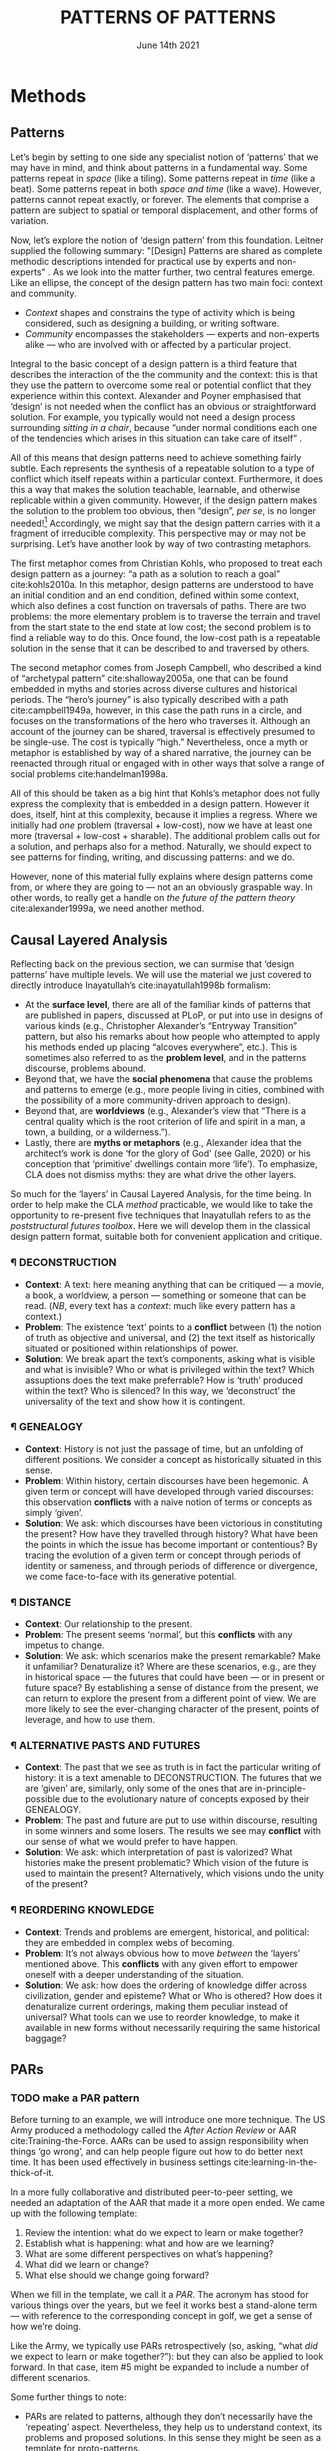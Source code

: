 #+Title: PATTERNS OF PATTERNS
#+Date: June 14th 2021
#+BIBLIOGRAPHY: /home/joe/pattern-reboot/main.bib
#+LATEX_HEADER: \usepackage[a4paper,bindingoffset=0.2in,left=1in,right=1in,top=1in,bottom=1in,footskip=.25in]{geometry}
#+LATEX_HEADER: \usepackage[dvipsnames]{xcolor}
#+LATEX_HEADER: \usepackage{fontspec}
#+LATEX_HEADER: \usepackage{natbib}
#+LATEX_HEADER: \usepackage[math-style=french]{unicode-math}
#+LATEX_HEADER: \usepackage{mathtools}
#+LATEX_HEADER: \setmonofont[Color=blue]{Ubuntu Mono}
#+LATEX_HEADER: \newfontfamily{\mm}[Color=red]{DejaVu Sans Mono}
#+LATEX_HEADER: \setmainfont[BoldFont=EB Garamond,BoldFeatures={Color=ff0000}]{EB Garamond}
#+LATEX_HEADER: \newcommand{\hookuparrow}{\mathrel{\rotatebox[origin=c]{90}{$\hookrightarrow$}}}
#+LATEX_HEADER: \definecolor{pale}{HTML}{fffff8}
#+LATEX_HEADER: \definecolor{orgone}{HTML}{83a598}
#+LATEX_HEADER: \definecolor{orgtwo}{HTML}{fabd2f}
#+LATEX_HEADER: \definecolor{orgthree}{HTML}{d3869b}
#+LATEX_HEADER: \definecolor{orgfour}{HTML}{fb4933}
#+LATEX_HEADER: \definecolor{orgfive}{HTML}{b8bb26}
#+LATEX_HEADER: \definecolor{gruvbg}{HTML}{1d2021}
#+LATEX_HEADER: \newenvironment*{emptyenv}{}{}
#+LATEX_HEADER: \usepackage{sectsty}
#+LATEX_HEADER: \sectionfont{\normalfont\color{red}\selectfont}
#+LATEX_HEADER: \subsectionfont{\normalfont\selectfont}
#+LATEX_HEADER: \paragraphfont{\normalfont\selectfont}
#+LATEX_HEADER: \subsubsectionfont{\normalfont\selectfont\color{black!50}}

* Methods
<<methods>>
** Patterns
   :PROPERTIES:
   :CUSTOM_ID: background
   :END:

Let’s begin by setting to one side any specialist notion of ‘patterns’
that we may have in mind, and think about patterns in a fundamental
way.  Some patterns repeat in /space/ (like a tiling). Some patterns
repeat in /time/ (like a beat).  Some patterns repeat in both /space and
time/ (like a wave).  However, patterns cannot repeat exactly, or
forever.  The elements that comprise a pattern are subject to spatial
or temporal displacement, and other forms of variation.

Now, let’s explore the notion of ‘design pattern’ from this
foundation.  Leitner supplied the following summary: "[Design]
Patterns are shared as complete methodic descriptions intended for
practical use by experts and non-experts" \citep{leitner2015a}.  As we
look into the matter further, two central features emerge.  Like an
ellipse, the concept of the design pattern has two main foci: context
and community.

- /Context/ shapes and constrains the type of activity which is being considered, such as designing a building, or writing software.
- /Community/ encompasses the stakeholders --- experts and non-experts alike --- who are involved with or affected by a particular project.

Integral to the basic concept of a design pattern is a third feature
that describes the interaction of the the community and the context:
this is that they use the pattern to overcome some real or potential
conflict that they experience within this context.  Alexander and
Poyner emphasised that ‘design’ is not needed when the conflict has an
obvious or straightforward solution.  For example, you typically would
not need a design process surrounding /sitting in a chair/, because
“under normal conditions each one of the tendencies which arises in
this situation can take care of itself”
\citep[p.~311]{alexander1970a}.

All of this means that design patterns need to achieve something
fairly subtle.  Each represents the synthesis of a repeatable solution
to a type of conflict which itself repeats within a particular
context.  Furthermore, it does this a way that makes the solution
teachable, learnable, and otherwise replicable within a given
community.  However, if the design pattern makes the solution to the
problem too obvious, then “design”, /per se/, is no longer needed![fn::
For example, Peter Norvig argued that we see fewer design patterns in
dynamic and functional languages, because these languages embed many
of the concepts that the patterns that are explicitly used in OOP
/describe/.]  Accordingly, we might say that the design pattern carries
with it a fragment of irreducible complexity.  This perspective may or
may not be surprising.  Let’s have another look by way of two
contrasting metaphors.

The first metaphor comes from Christian Kohls, who proposed to treat
each design pattern as a journey: “a path as a solution to reach a
goal” cite:kohls2010a.  In this metaphor, design patterns are
understood to have an initial condition and an end condition, defined
within some context, which also defines a cost function on traversals
of paths.  There are two problems: the more elementary problem is to
traverse the terrain and travel from the start state to the end state
at low cost; the second problem is to find a reliable way to do this.
Once found, the low-cost path is a repeatable solution in the sense
that it can be described to and traversed by others.

The second metaphor comes from Joseph Campbell, who described a kind
of “archetypal pattern” cite:shalloway2005a, one that can be found
embedded in myths and stories across diverse cultures and historical
periods.  The “hero’s journey” is also typically described with a path
cite:campbell1949a, however, in this case the path runs in a circle,
and focuses on the transformations of the hero who traverses it.
Although an account of the journey can be shared, traversal is
effectively presumed to be single-use.  The cost is typically “high.”
Nevertheless, once a myth or metaphor is established by way of a
shared narrative, the journey can be reenacted through ritual or
engaged with in other ways that solve a range of social problems
cite:handelman1998a.

All of this should be taken as a big hint that Kohls’s metaphor does
not fully express the complexity that is embedded in a design pattern.
However it does, itself, hint at this complexity, because it implies a
regress.  Where we initially had /one/ problem (traversal + low-cost),
now we have at least one more (traversal + low-cost + sharable).  The
additional problem calls out for a solution, and perhaps also for a
method.  Naturally, we should expect to see patterns for finding,
writing, and discussing patterns: and we do.

However, none of this material fully explains where design patterns
come from, or where they are going to — not an an obviously graspable
way.  In other words, to really get a handle on /the future of the
pattern theory/ cite:alexander1999a, we need another method.

** Causal Layered Analysis

Reflecting back on the previous section, we can surmise that ‘design
patterns’ have multiple levels.  We will use the material we just
covered to directly introduce Inayatullah’s cite:inayatullah1998b
formalism:

- At the *surface level*, there are all of the familiar kinds of
  patterns that are published in papers, discussed at PLoP, or put
  into use in designs of various kinds (e.g., Christopher Alexander’s
  “Entryway Transition” pattern, but also his remarks about how people
  who attempted to apply his methods ended up placing “alcoves
  everywhere”, etc.).  This is sometimes also referred to as the
  *problem level*, and in the patterns discourse, problems abound.
- Beyond that, we have the *social phenomena* that cause the problems
  and patterns to emerge (e.g., more people living in cities, combined
  with the possibility of a more community-driven approach to design).
- Beyond that, are *worldviews* (e.g., Alexander’s view that “There is a
  central quality which is the root criterion of life and spirit in a
  man, a town, a building, or a wilderness.”).
- Lastly, there are *myths or metaphors* (e.g., Alexander idea that the
  architect’s work is done ‘for the glory of God’ (see Galle, 2020) or
  his conception that ‘primitive’ dwellings contain more ‘life’).  To
  emphasize, CLA does not dismiss myths: they are what drive the other
  layers.

So much for the ‘layers’ in Causal Layered Analysis, for the time
being.  In order to help make the CLA /method/ practicable, we would
like to take the opportunity to re-present five techniques that
Inayatullah refers to as the /poststructural futures toolbox/.  Here we
will develop them in the classical design pattern format, suitable
both for convenient application and critique.

*** ¶ DECONSTRUCTION

- *Context*: A text: here meaning anything that can be critiqued — a movie, a book, a worldview, a person — something or someone that can be read.  (/NB/, every text has a /context/: much like every pattern has a context.)
- *Problem*: The existence ‘text’ points to a *conflict* between (1) the notion of truth as objective and universal, and (2) the text itself as historically situated or positioned within relationships of power.
- *Solution*: We break apart the text’s components, asking what is visible and what is invisible? Who or what is privileged within the text? Which assuptions does the text make preferrable?  How is ‘truth’ produced within the text?  Who is silenced?  In this way, we ‘deconstruct’ the universality of the text and show how it is contingent.

# Example: ‘How did Howard’s interviews for Tools for Thought go?’
# If people talk about ‘freedom’ we can try to find the assumptions
# - "what is freedom" - well, not the 4 freedoms in the original version
# ... back when the Americans were fighting the british.
# - because of economics stuff... slavery made sense
# - but racism was their the lower causal layer!
# - At the economic layer it was making good sense

*** ¶ GENEALOGY

- *Context*: History is not just the passage of time, but an unfolding of different positions. We consider a concept as historically situated in this sense.
- *Problem*: Within history, certain discourses have been hegemonic. A given term or concept will have developed through varied discourses: this observation *conflicts* with a naive notion of terms or concepts as simply ‘given’.
- *Solution*: We ask: which discourses have been victorious in constituting the present? How have they travelled through history? What have been the points in which the issue has become important or contentious?  By tracing the evolution of a given term or concept through periods of identity or sameness, and through periods of difference or divergence, we come face-to-face with its generative potential.

# Example: update on Joe’s collaboration with Luís
# - instead of blending, you work back up the tree

*** ¶ DISTANCE

- *Context*: Our relationship to the present.
- *Problem*: The present seems ‘normal’, but this *conflicts* with any impetus to change.
- *Solution*: We ask: which scenarios make the present remarkable?  Make it unfamiliar? Denaturalize it?  Where are these scenarios, e.g., are they in historical space — the futures that could have been — or in present or future space? By establishing a sense of distance from the present, we can return to explore the present from a different point of view.  We are more likely to see the ever-changing character of the present, points of leverage, and how to use them.

# Example: ‘Distance’ can show up in physical space, e.g., at UT Austin    the public affairs school is in a secluded area, in a park and a somewhat obscure library; the mathematics building is adjacent to “applied mathematics” but logic and metaphysics are housed in a different part of the campus.

*** ¶ ALTERNATIVE PASTS AND FUTURES

- *Context*: The past that we see as truth is in fact the particular writing of history: it is a text amenable to DECONSTRUCTION.  The futures that we are ‘given’ are, similarly, only some of the ones that are in-principle-possible due to the evolutionary nature of concepts exposed by their GENEALOGY.
- *Problem*: The past and future are put to use within discourse, resulting in some winners and some losers.  The results we see may *conflict* with our sense of what we would prefer to have happen.
- *Solution*: We ask: which interpretation of past is valorized?  What histories make the present problematic?  Which vision of the future is used to maintain the present?  Alternatively, which visions undo the unity of the present?

# Example: We can compare the histories of R and Emacs.

*** ¶ REORDERING KNOWLEDGE
- *Context*: Trends and problems are emergent, historical, and political: they are embedded in complex webs of becoming.
- *Problem*: It’s not always obvious how to move /between/ the ‘layers’ mentioned above. This *conflicts* with any given effort to empower oneself with a deeper understanding of the situation.
- *Solution*: We ask: how does the ordering of knowledge differ across civilization, gender and episteme? What or Who is othered? How does it denaturalize current orderings, making them peculiar instead of universal? What tools can we use to reorder knowledge, to make it available in new forms without necessarily requiring the same historical baggage?

# Example: What are the myths and metaphors in the ‘user’ and ‘developer’ communities?  How do users and developers see themselves?  E.g., some perspectives is wrapped up in the concept of “hacker culture” which emerged in a given time and space, with a given relationship to technology.

# Maybe the documentation isn’t written down, but it is in the community
# ... I need to get to know these people and learn from the hackers
# ... cf. Hackers’ Dictionary

** PARs

# These are the key to the process of creating form
# I put the accent on the process
# Deeply I found the diagrams themself had power
# paralysed

*** TODO make a PAR pattern

Before turning to an example, we will introduce one more technique.
The US Army produced a methodology called the /After Action Review/ or
AAR cite:Training-the-Force.  AARs can be used to assign
responsibility when things ‘go wrong’, and can help people figure out
how to do better next time.  It has been used effectively in business
settings cite:learning-in-the-thick-of-it.

In a more fully collaborative and distributed peer-to-peer setting, we
needed an adaptation of the AAR that made it a more open ended. We
came up with the following template:

1. Review the intention: what do we expect to learn or make together?
2. Establish what is happening: what and how are we learning?
3. What are some different perspectives on what’s happening?
4. What did we learn or change?
5. What else should we change going forward?

When we fill in the template, we call it a /PAR/.  The acronym has stood
for various things over the years, but we feel it works best a
stand-alone term — with reference to the corresponding concept in
golf, we get a sense of how we’re doing.

Like the Army, we typically use PARs retrospectively (so, asking,
“what /did/ we expect to learn or make together?”): but they can also be
applied to look forward.  In that case, item #5 might be expanded to
include a number of different scenarios.

Some further things to note:

- PARs are related to patterns, although they don’t necessarily have
  the ‘repeating’ aspect.  Nevertheless, they help us to understand
  context, its problems and proposed solutions.  In this sense they
  might be seen as a template for proto-patterns.

- In our collaborative practice, once when we have collected a
  suitable number of PARs, we can use them as data for analysis with
  CLA. Metaphorically, this ‘integrates’ the ‘tangent vectors’ that we
  spotted when we were working together.


* Application

With the tools from Section [[methods]] at our disposal, we can now turn
to a CLA of the design patterns community.  We aim to surface answers
to some of the questions and concerns raised in the introduction.

- One of our challenges with the Futures paper was that they were not well-versed in patterns
- That problem doesn’t exist if we are submitting to PLoP, but we have the opposite problem
- So, keep it light with CLA — with our previous paper, it was trying to push the Futures and Patterns literature at the same time

** Understanding data, headlines, empirical world (short term change) :data:

- What if I’ve built things at this level, but I haven’t dealt with this.
- Then maybe you have a dominance of rosy glasses problems-and-solutions
  - Does this then mean “oh we just need new patterns?”
  - The mythos is intact even though you changed the surface
  - “dominant group” persists; ‘divine right of kings’ or the mythos of the caste system; feet of the original humans
  - Patterns and anti-patterns (and CLA) of communism would be an interesting sequel
  - Bolsheviks had the /idea of a professional revolutionary/.

(This section is sometimes referred to as the ‘problem’ layer.)  The
pattern community is not short on problems: a ‘problematizing’ view of
reality is one of the main features of the design pattern method.
Some problems, like ‘Alexander's Problem’ (per Bryant) have not yet
been solved.  Many have solutions in the form of design patterns,
although as we noted above, these solutions cannot be totally
cut-and-dried or they would obviate the need for ‘design’.
- cite:dawes2017a provides a taxonomy of critiques
  - Rejecting pluralistic values, and others...
- Cf. our annotated bibliography in Google Drive
** Systemic approaches and solutions (social system)                :system:
The software patterns community has established venues like the global
PLoP conferences, and working methods like /writers workshops/.  There
are a range of ‘other’ pattern discourses — ‘other’ in the sense of
*REORDERING KNOWLEDGE* — such as PurPLSoc, or the Center for
Environmental Structure.  There have been some attempts at creating
more systematic archives of patterns, but relatively little attention
to licensing.
- Needing to build schools, user interfaces, etc.
- Comment about silos: how *interoperable* are the patterns?
  - I don’t care to be rewriting the whole thing
  - I need some math, come to our next session... no I just want to explain these (familiar critique in the peeragogy project)
    - But now we got a bunch of newcomers saying we want to write a 5 page intro
    - This could get back to conceptual blend
    - ‘Peeragogy and Handbook’
    - ‘Wikipedia’ is a wiki and an encyclopedia; then you get WikiData...
- In this ghetto we do Alexander patterns, here we do 15 principles, here it’s Takashi...
- Which are the problems that are /invisible/ (the fish doesn’t see the water it is swimming in)
  - They think of their own freedom but not that of the other people’s priorities
- E.g., you’re supposed to go in person to join the Workshop...
** Worldview, ways of knowing and alternative discourse          :worldview:
It is interesting that Christopher Alexander’s website writes about
[[https://www.patternlanguage.com/membership/memberstour3-struggle.html][The Struggle for People to be Free]], without referencing freedom in the
Stallman sense.  Gabriel and Goldman talk a lot about ‘gift culture’
in their essay [[https://dreamsongs.com/MobSoftware.html][Mob Software: The Erotic Life of Code]].

- “Fear of failure is fear of death. In fear of failure, we seek
  order.”

In the PLoP conference, there is considerable attention to /games/ and
creating a sense of psychological safety, a sense of allowing failure
to happen.

- ‘Patterns’ are more at the immediate level
- Nevertheless, the patterns may embodying a worldview (e.g., at least the worldview of design) — rather than the deep
** Myths, METAPHORS and narratives: imagined (longer term change) :narrative:

- What does change at the myth level look like?
- The ship that came in 1619 was actually a pirate ship, they happened to find slaves rather than gold...
  - Remarkable...!
  - It went back to the particular pirate ship but once it got started, then you started to invent myths, "the South"
  - 400 years later, you have /controversy over the statues/.
  - We don’t use ‘Altavista’ any more but we still know what it is, you can’t get rid of the symbol

Probably still foundational for the contemporary patterns movement is
Alexander’s lecture “The origins of pattern theory: the future of the
theory, and the generation of a living world” presented at IEEE and
published in /IEEE Software/.  In this work, the *DISTANCE* between
‘software patterns’ and ‘architectural patterns’ dissolves.

# DECONSTRUCTION, GENEALOGY, DISTANCE, ALTERNATIVE PASTS AND FUTURES, REORDERING KNOWLEDGE


- NNexus + recommender for learning 
- Point out that this applies to synthesis later on
 - Would be useful to have

* Discussion?

** Callback to design as blending in the previous paper
** Callback where relevant to peer learning and peer production in the first paper
** Other notes


- Go in, /patterns/ don’t need to be defined; we can make a nice clean reference to our PLoP paper
- Do people only recognise myths until they encounter different cultures?
- It’s /dynamic/ moreso than /robust/ or /resilient/ — behind the terms, you might find that adaptive capacity is compatible
 - Branching processes; 1 customer tells 2 of their friends.
 - Is the growth-rate bigger than the death rate?  If so it will grow until whatever carrying capacity.
 - We need social distances on youtube...
 - Survival analysis in Tim’s thesis?
- It’s not just the meme going viral, it’s also spawning whole discourses
 - it can’t just branch forever, it will run into new limitations; and what is the individual?
 - what if these interact so much that it becomes the new individual?
  - This is how we spread the new myth, but it then dominates
  - E.g., with the pattern community, this isn’t too much /unlike/ Alexander’s dynamics that Ray’s been reading about in /Synthesis of Form/
  - E.g., I don’t always control things — this is evolution not intelligent design.  I’m a co-creator!  The dao will be flowing, but I may be able to skillfully move things around and work with it.  This doesn’t negate design patterns, I just need to understand their scope.  In a very simple case of design, these are materials I can master them.
  - E.g., I made the design with plastic, vs natural stone with weakness points... you’re also engaging with an outside world
- Solutions, problems, and context — the context may be active and dynamic!
- We were talking about Alexander and the design of a rocket.  Getting to the moon is difficult, we have 2 big moving bodies nearby.  I need to plot a trajectory in this context; it’s not as simple as shooting as a moving target; there’s a lot going on... this could lead to all kinds of counterintuitive things.
- Analua was talking about /deep resiliance/ — would this relate to the /adaptive capacity/ stuff


# ‘Participatory nature’ + there may be users
# ‘Patterns existing at the litany level’ is worthy of the pattern
# Burn books, make up stories of the past — vs — empowering the citizens (making your own myths)

# today more and more design problems are reaching insoluble levels of complexity... a background... specialist information, widespread, disorganized... specialists... never best clear — This is definitely

# Traditional builder knew about alcoves — and you learned the
# patterns, you didn’t need to write them down (cf. PNG culture as a
# boundary case).

# nowadays we have new kinds of materials... we now need to think it w/
# modern materials

# “IKEA effect” people actually like them because they put things together

# Problems were so rare that there were not actual designers!

# Down to the level of “brass tacks”

# Copy had to be exact — personal intuition — emphasis on intuition
# 2 hemispheres, 2 cultures
# — logic and geometry vs intuition

# In a well-functioning there are interconnections between brain centres
# (and turn each other off, selectively; the society of mind isn’t having a civil!)

# So, remind people what Alexander said at the beginning
# — cf. the critiques of patterns taxonomy — almost like the LITANY CONCEPT
# — have others mentioned things about ‘open source’?

- Feminism (white women) and anti-racism (black men); neither is actively harmed.
- Deeper layer: we /deal with causes/ (in two senses) rather than /humanity/ in general.
  - MLK vs ‘I am a man’ signs (just because I carry garbage)
  - Can relate to wholeness
  - People tend to think about humanity in terms of the particulars of their culture.
  - You don’t want to get rid of a ‘bias by race’ and then find some other group is at the bottom!!!
  - The real solution may involve revising myths (e.g., Horatio Alger)
  - Mulitple literacies (like the ROSETTA STONE as a symbol in the Jung sense of a symbol)
  - Thoth emerald tablet
- We could have lived in an alternative history in which pantheism was dominant
- Isis cults even in London (and maybe Oxford)
  - Maybe it would be a ‘dominant-nondominance’: we want a more pluralistic time, with a variety of different cults.
  - Joseph could have invented Freud’s theory and we might have had ‘dream cults’


* Conclusion

* The end :ignore:

#+begin_export latex
\bibliographystyle{unsrt}
\bibliography{./main}
#+end_export
